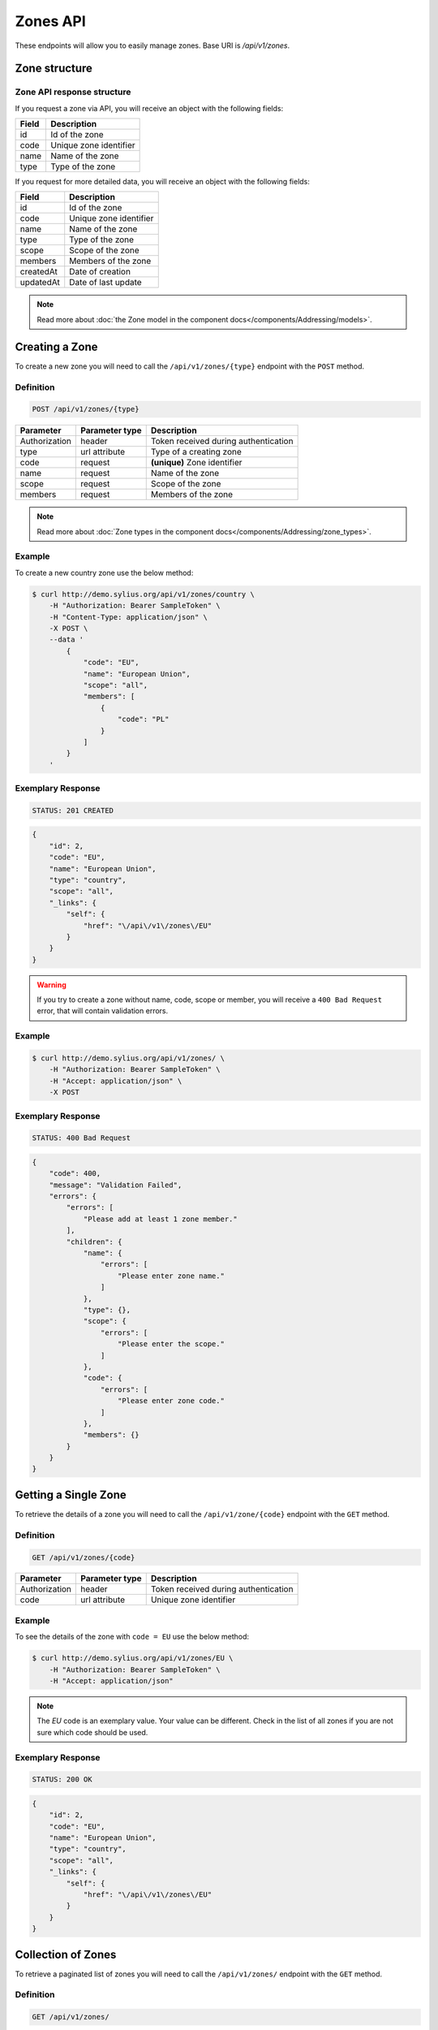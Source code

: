 Zones API
=========

These endpoints will allow you to easily manage zones. Base URI is `/api/v1/zones`.

Zone structure
--------------

Zone API response structure
^^^^^^^^^^^^^^^^^^^^^^^^^^^

If you request a zone via API, you will receive an object with the following fields:

+-----------+------------------------+
| Field     | Description            |
+===========+========================+
| id        | Id of the zone         |
+-----------+------------------------+
| code      | Unique zone identifier |
+-----------+------------------------+
| name      | Name of the zone       |
+-----------+------------------------+
| type      | Type of the zone       |
+-----------+------------------------+

If you request for more detailed data, you will receive an object with the following fields:

+-----------+------------------------+
| Field     | Description            |
+===========+========================+
| id        | Id of the zone         |
+-----------+------------------------+
| code      | Unique zone identifier |
+-----------+------------------------+
| name      | Name of the zone       |
+-----------+------------------------+
| type      | Type of the zone       |
+-----------+------------------------+
| scope     | Scope of the zone      |
+-----------+------------------------+
| members   | Members of the zone    |
+-----------+------------------------+
| createdAt | Date of creation       |
+-----------+------------------------+
| updatedAt | Date of last update    |
+-----------+------------------------+

.. note::

    Read more about :doc:`the Zone model in the component docs</components/Addressing/models>`.

Creating a Zone
---------------

To create a new zone you will need to call the ``/api/v1/zones/{type}`` endpoint with the ``POST`` method.

Definition
^^^^^^^^^^

.. code-block:: text

    POST /api/v1/zones/{type}

+---------------+----------------+--------------------------------------+
| Parameter     | Parameter type | Description                          |
+===============+================+======================================+
| Authorization | header         | Token received during authentication |
+---------------+----------------+--------------------------------------+
| type          | url attribute  | Type of a creating zone              |
+---------------+----------------+--------------------------------------+
| code          | request        | **(unique)** Zone identifier         |
+---------------+----------------+--------------------------------------+
| name          | request        | Name of the zone                     |
+---------------+----------------+--------------------------------------+
| scope         | request        | Scope of the zone                    |
+---------------+----------------+--------------------------------------+
| members       | request        | Members of the zone                  |
+---------------+----------------+--------------------------------------+

.. note::

    Read more about :doc:`Zone types in the component docs</components/Addressing/zone_types>`.

Example
^^^^^^^

To create a new country zone use the below method:

.. code-block:: bash

    $ curl http://demo.sylius.org/api/v1/zones/country \
        -H "Authorization: Bearer SampleToken" \
        -H "Content-Type: application/json" \
        -X POST \
        --data '
            {
                "code": "EU",
                "name": "European Union",
                "scope": "all",
                "members": [
                    {
                        "code": "PL"
                    }
                ]
            }
        '

Exemplary Response
^^^^^^^^^^^^^^^^^^

.. code-block:: text

    STATUS: 201 CREATED

.. code-block:: json

    {
        "id": 2,
        "code": "EU",
        "name": "European Union",
        "type": "country",
        "scope": "all",
        "_links": {
            "self": {
                "href": "\/api\/v1\/zones\/EU"
            }
        }
    }

.. warning::

    If you try to create a zone without name, code, scope or member, you will receive a ``400 Bad Request`` error, that will contain validation errors.

Example
^^^^^^^

.. code-block:: bash

    $ curl http://demo.sylius.org/api/v1/zones/ \
        -H "Authorization: Bearer SampleToken" \
        -H "Accept: application/json" \
        -X POST

Exemplary Response
^^^^^^^^^^^^^^^^^^

.. code-block:: text

    STATUS: 400 Bad Request

.. code-block:: json

    {
        "code": 400,
        "message": "Validation Failed",
        "errors": {
            "errors": [
                "Please add at least 1 zone member."
            ],
            "children": {
                "name": {
                    "errors": [
                        "Please enter zone name."
                    ]
                },
                "type": {},
                "scope": {
                    "errors": [
                        "Please enter the scope."
                    ]
                },
                "code": {
                    "errors": [
                        "Please enter zone code."
                    ]
                },
                "members": {}
            }
        }
    }

Getting a Single Zone
---------------------

To retrieve the details of a zone you will need to call the ``/api/v1/zone/{code}`` endpoint with the ``GET`` method.

Definition
^^^^^^^^^^

.. code-block:: text

    GET /api/v1/zones/{code}

+---------------+----------------+--------------------------------------+
| Parameter     | Parameter type | Description                          |
+===============+================+======================================+
| Authorization | header         | Token received during authentication |
+---------------+----------------+--------------------------------------+
| code          | url attribute  | Unique zone identifier               |
+---------------+----------------+--------------------------------------+

Example
^^^^^^^

To see the details of the zone with ``code = EU`` use the below method:

.. code-block:: bash

    $ curl http://demo.sylius.org/api/v1/zones/EU \
        -H "Authorization: Bearer SampleToken" \
        -H "Accept: application/json"

.. note::

    The *EU* code is an exemplary value. Your value can be different.
    Check in the list of all zones if you are not sure which code should be used.

Exemplary Response
^^^^^^^^^^^^^^^^^^

.. code-block:: text

    STATUS: 200 OK

.. code-block:: json

    {
        "id": 2,
        "code": "EU",
        "name": "European Union",
        "type": "country",
        "scope": "all",
        "_links": {
            "self": {
                "href": "\/api\/v1\/zones\/EU"
            }
        }
    }

Collection of Zones
-------------------

To retrieve a paginated list of zones you will need to call the ``/api/v1/zones/`` endpoint with the ``GET`` method.

Definition
^^^^^^^^^^

.. code-block:: text

    GET /api/v1/zones/

+---------------------------------------+----------------+---------------------------------------------------+
| Parameter                             | Parameter type | Description                                       |
+=======================================+================+===================================================+
| Authorization                         | header         | Token received during authentication              |
+---------------------------------------+----------------+---------------------------------------------------+
| limit                                 | query          | *(optional)* Number of items to display per page, |
|                                       |                | by default = 10                                   |
+---------------------------------------+----------------+---------------------------------------------------+
| sorting['nameOfField']['direction']   | query          | *(optional)* Field and direction of sorting,      |
|                                       |                | by default 'desc' and 'createdAt'                 |
+---------------------------------------+----------------+---------------------------------------------------+

To see the first page of all zones use the below method:

Example
^^^^^^^

.. code-block:: bash

    $ curl http://demo.sylius.org/api/v1/zones/ \
        -H "Authorization: Bearer SampleToken" \
        -H "Accept: application/json"

Exemplary Response
^^^^^^^^^^^^^^^^^^

.. code-block:: text

    STATUS: 200 OK

.. code-block:: json

    {
        "page": 1,
        "limit": 10,
        "pages": 1,
        "total": 2,
        "_links": {
            "self": {
                "href": "\/api\/v1\/zones\/?page=1&limit=10"
            },
            "first": {
                "href": "\/api\/v1\/zones\/?page=1&limit=10"
            },
            "last": {
                "href": "\/api\/v1\/zones\/?page=1&limit=10"
            }
        },
        "_embedded": {
            "items": [
                {
                    "id": 1,
                    "code": "US",
                    "name": "United States of America",
                    "type": "country",
                    "_links": {
                        "self": {
                            "href": "\/api\/v1\/zones\/US"
                        }
                    }
                },
                {
                    "id": 2,
                    "code": "EU",
                    "name": "European Union",
                    "type": "country",
                    "_links": {
                        "self": {
                            "href": "\/api\/v1\/zones\/EU"
                        }
                    }
                }
            ]
        }
    }

Updating a Zone
---------------

To fully update a zone you will need to call the ``/api/v1/zones/{code}`` endpoint with the ``PUT`` method.

Definition
^^^^^^^^^^

.. code-block:: text

    PUT /api/v1/zones/{code}

+---------------+----------------+--------------------------------------+
| Parameter     | Parameter type | Description                          |
+===============+================+======================================+
| Authorization | header         | Token received during authentication |
+---------------+----------------+--------------------------------------+
| code          | url attribute  | Unique zone identifier               |
+---------------+----------------+--------------------------------------+
| name          | request        | Name of the zone                     |
+---------------+----------------+--------------------------------------+
| scope         | request        | Scope of the zone                    |
+---------------+----------------+--------------------------------------+
| members       | request        | Members of the zone                  |
+---------------+----------------+--------------------------------------+

Example
^^^^^^^

 To fully update the zone with ``code = EU`` use the below method:

.. code-block:: bash

    $ curl http://demo.sylius.org/api/v1/zones/EU \
        -H "Authorization: Bearer SampleToken" \
        -H "Content-Type: application/json" \
        -X PUT \
        --data '
            {
                "name": "European Union Zone",
                "scope": "shipping",
                "members": [
                    {
                        "code": "DE"
                    }
                ]
            }
        '

Exemplary Response
^^^^^^^^^^^^^^^^^^

.. code-block:: text

    STATUS: 204 No Content

If you try to perform a full zone update without all the required fields specified, you will receive a ``400 Bad Request`` error.

Example
^^^^^^^

.. code-block:: bash

    $ curl http://demo.sylius.org/api/v1/zones/EU \
        -H "Authorization: Bearer SampleToken" \
        -H "Accept: application/json" \
        -X PUT

Exemplary Response
^^^^^^^^^^^^^^^^^^

.. code-block:: text

    STATUS: 400 Bad Request

.. code-block:: json

    {
        "code": 400,
        "message": "Validation Failed",
        "errors": {
            "errors": [
                "Please add at least 1 zone member."
            ],
            "children": {
                "name": {
                    "errors": [
                        "Please enter zone name."
                    ]
                },
                "type": {},
                "scope": {
                    "errors": [
                        "Please enter the scope."
                    ]
                },
                "code": {},
                "members": {}
            }
        }
    }

To update a zone partially you will need to call the ``/api/v1/zones/{code}`` endpoint with the ``PATCH`` method.

Definition
^^^^^^^^^^

.. code-block:: text

    PATCH /api/v1/zones/{code}

+---------------+----------------+--------------------------------------+
| Parameter     | Parameter type | Description                          |
+===============+================+======================================+
| Authorization | header         | Token received during authentication |
+---------------+----------------+--------------------------------------+
| code          | url attribute  | Unique zone identifier               |
+---------------+----------------+--------------------------------------+
| scope         | request        | Scope of the zone                    |
+---------------+----------------+--------------------------------------+

Example
^^^^^^^

To partially update the zone with ``code = EU`` use the below method:

.. code-block:: bash

    $ curl http://demo.sylius.org/api/v1/zones/EU \
        -H "Authorization: Bearer SampleToken" \
        -H "Content-Type: application/json" \
        -X PATCH \
        --data '
            {
                "scope": "tax"
            }
        '

Exemplary Response
^^^^^^^^^^^^^^^^^^

.. code-block:: text

    STATUS: 204 No Content

Deleting a Zone
---------------

To delete a zone you will need to call the ``/api/v1/zones/{code}`` endpoint with the ``DELETE`` method.

Definition
^^^^^^^^^^

.. code-block:: text

    DELETE /api/v1/zones/{code}

+---------------+----------------+--------------------------------------+
| Parameter     | Parameter type | Description                          |
+===============+================+======================================+
| Authorization | header         | Token received during authentication |
+---------------+----------------+--------------------------------------+
| code          | url attribute  | Unique zone identifier               |
+---------------+----------------+--------------------------------------+

Example
^^^^^^^

To delete the zone with ``code = EU`` use the below method:

.. code-block:: bash

    $ curl http://demo.sylius.org/api/v1/zones/EU \
        -H "Authorization: Bearer SampleToken" \
        -H "Accept: application/json" \
        -X DELETE

Exemplary Response
^^^^^^^^^^^^^^^^^^

.. code-block:: text

    STATUS: 204 No Content
